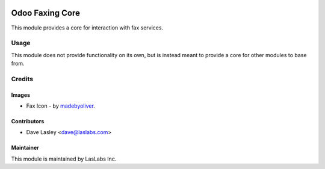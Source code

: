 .. image:: https://img.shields.io/badge/license-LGPL--3-blue.svg
   :target: http://www.gnu.org/licenses/lgpl-3.0-standalone.html
   :alt: License: LGPL-3

================
Odoo Faxing Core
================

This module provides a core for interaction with fax services.


Usage
=====

This module does not provide functionality on its own, but is instead
meant to provide a core for other modules to base from.


Credits
=======

Images
------

* Fax Icon - by `madebyoliver <https://www.flaticon.com/authors/madebyoliver>`_.

Contributors
------------

* Dave Lasley <dave@laslabs.com>

Maintainer
----------

.. image:: https://laslabs.com/logo.png
   :alt: LasLabs Inc.
   :target: https://laslabs.com

This module is maintained by LasLabs Inc.
